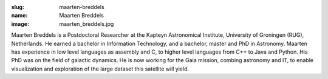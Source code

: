 :slug: maarten-breddels
:name: Maarten Breddels
:image: maarten_breddels.jpg

Maarten Breddels is a Postdoctoral Researcher at the Kapteyn Astronomical Institute, University of Groningen (RUG), Netherlands. He earned a bachelor in Information Technology, and a bachelor, master and PhD in Astronomy. Maarten has experience in low level languages as assembly and C, to higher level languages from C++ to Java and Python. His PhD was on the field of galactic dynamics. He is now working for the Gaia mission, combing astronomy and IT, to enable visualization and exploration of the large dataset this satellite will yield.